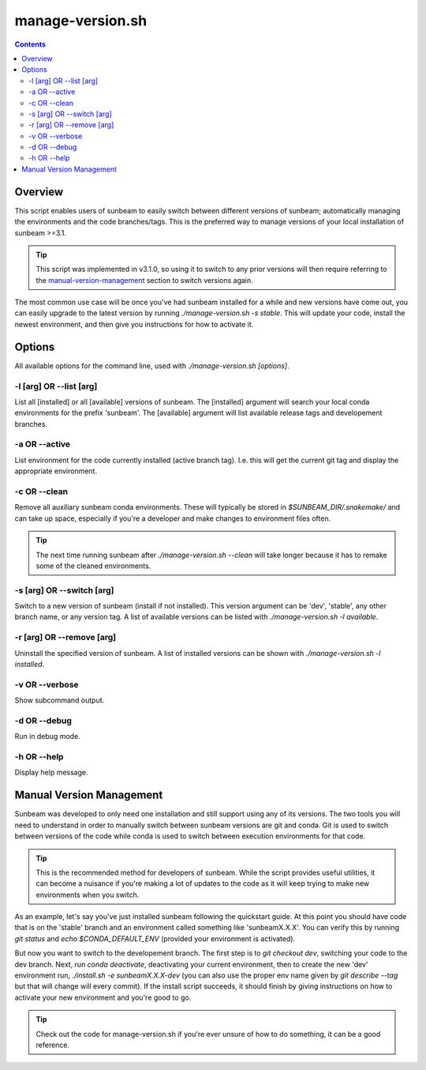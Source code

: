 .. _manage-version:

=================
manage-version.sh
=================

.. contents::
   :depth: 2

Overview
========

This script enables users of sunbeam to easily switch between different 
versions of sunbeam; automatically managing the environments and the code  
branches/tags. This is the preferred way to manage versions of your local 
installation of sunbeam >=3.1.

.. tip::

    This script was implemented in v3.1.0, so using it to switch to any prior 
    versions will then require referring to the manual-version-management_ section to switch 
    versions again.

The most common use case will be once you've had sunbeam installed for a while 
and new versions have come out, you can easily upgrade to the latest version 
by running `./manage-version.sh -s stable`. This will update your code, install 
the newest environment, and then give you instructions for how to activate it.

Options
=======

All available options for the command line, used with `./manage-version.sh [options]`.

-l [arg] OR --list [arg]
++++++++++++++++++++++++

List all [installed] or all [available] versions of sunbeam. The [installed] 
argument will search your local conda environments for the prefix 'sunbeam'. 
The [available] argument will list available release tags and developement 
branches.

-a OR --active
++++++++++++++

List environment for the code currently installed (active branch tag). I.e. 
this will get the current git tag and display the appropriate environment.

-c OR --clean
+++++++++++++

Remove all auxiliary sunbeam conda environments. These will typically be stored 
in `$SUNBEAM_DIR/.snakemake/` and can take up space, especially if you're a 
developer and make changes to environment files often.

.. tip::

    The next time running sunbeam after `./manage-version.sh --clean` will 
    take longer because it has to remake some of the cleaned environments.

-s [arg] OR --switch [arg]
++++++++++++++++++++++++++

Switch to a new version of sunbeam (install if not installed). This version 
argument can be 'dev', 'stable', any other branch name, or any version tag. 
A list of available versions can be listed with 
`./manage-version.sh -l available`.

-r [arg] OR --remove [arg]
++++++++++++++++++++++++++

Uninstall the specified version of sunbeam. A list of installed versions can 
be shown with `./manage-version.sh -l installed`.

-v OR --verbose
+++++++++++++++

Show subcommand output.

-d OR --debug
+++++++++++++

Run in debug mode.

-h OR --help
++++++++++++

Display help message.

.. _manual-version-management:
Manual Version Management
=========================

Sunbeam was developed to only need one installation and still support using any 
of its versions. The two tools you will need to understand in order to manually 
switch between sunbeam versions are git and conda. Git is used to switch 
between versions of the code while conda is used to switch between execution 
environments for that code.

.. tip::

    This is the recommended method for developers of sunbeam. While the script 
    provides useful utilities, it can become a nuisance if you're making a lot 
    of updates to the code as it will keep trying to make new environments 
    when you switch.

As an example, let's say you've just installed sunbeam following the quickstart 
guide. At this point you should have code that is on the 'stable' branch and 
an environment called something like 'sunbeamX.X.X'. You can verify this by 
running `git status` and `echo $CONDA_DEFAULT_ENV` (provided your environment 
is activated).

But now you want to switch to the developement branch. The first step is to 
`git checkout dev`, switching your code to the dev branch. Next, run 
`conda deactivate`, deactivating your current environment, then to create 
the new 'dev' environment run, `./install.sh -e sunbeamX.X.X-dev` (you can 
also use the proper env name given by `git describe --tag` but that will 
change will every commit). If the install script succeeds, it should finish by 
giving instructions on how to activate your new environment and you're good to 
go.

.. tip::

    Check out the code for manage-version.sh if you're ever unsure of how to 
    do something, it can be a good reference.